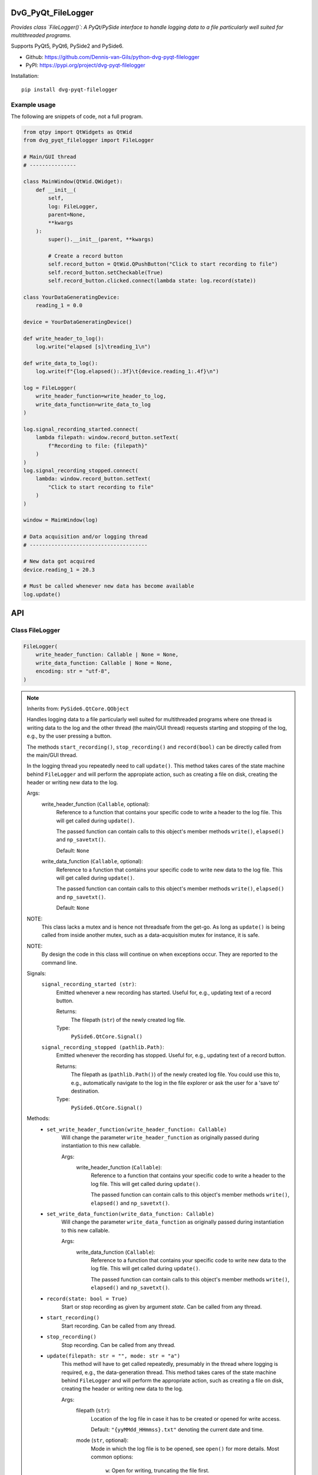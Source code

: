 .. image:: https://img.shields.io/pypi/v/dvg-pyqt-filelogger
    :target: https://pypi.org/project/dvg-pyqt-filelogger
.. image:: https://img.shields.io/pypi/pyversions/dvg-pyqt-filelogger
    :target: https://pypi.org/project/dvg-pyqt-filelogger
.. image:: https://img.shields.io/badge/code%20style-black-000000.svg
    :target: https://github.com/psf/black
.. image:: https://img.shields.io/badge/License-MIT-purple.svg
    :target: https://github.com/Dennis-van-Gils/python-dvg-pyqt-filelogger/blob/master/LICENSE.txt

DvG_PyQt_FileLogger
===================
*Provides class `FileLogger()`: A PyQt/PySide interface to handle logging data
to a file particularly well suited for multithreaded programs.*

Supports PyQt5, PyQt6, PySide2 and PySide6.

- Github: https://github.com/Dennis-van-Gils/python-dvg-pyqt-filelogger
- PyPI: https://pypi.org/project/dvg-pyqt-filelogger

Installation::

    pip install dvg-pyqt-filelogger

Example usage
-------------

The following are snippets of code, not a full program.

.. code-block:: python

    from qtpy import QtWidgets as QtWid
    from dvg_pyqt_filelogger import FileLogger

    # Main/GUI thread
    # ---------------

    class MainWindow(QtWid.QWidget):
        def __init__(
            self,
            log: FileLogger,
            parent=None,
            **kwargs
        ):
            super().__init__(parent, **kwargs)

            # Create a record button
            self.record_button = QtWid.QPushButton("Click to start recording to file")
            self.record_button.setCheckable(True)
            self.record_button.clicked.connect(lambda state: log.record(state))

    class YourDataGeneratingDevice:
        reading_1 = 0.0

    device = YourDataGeneratingDevice()

    def write_header_to_log():
        log.write("elapsed [s]\treading_1\n")

    def write_data_to_log():
        log.write(f"{log.elapsed():.3f}\t{device.reading_1:.4f}\n")

    log = FileLogger(
        write_header_function=write_header_to_log,
        write_data_function=write_data_to_log
    )

    log.signal_recording_started.connect(
        lambda filepath: window.record_button.setText(
            f"Recording to file: {filepath}"
        )
    )
    log.signal_recording_stopped.connect(
        lambda: window.record_button.setText(
            "Click to start recording to file"
        )
    )

    window = MainWindow(log)

    # Data acquisition and/or logging thread
    # --------------------------------------

    # New data got acquired
    device.reading_1 = 20.3

    # Must be called whenever new data has become available
    log.update()

API
===


Class FileLogger
----------------

.. code-block:: python

    FileLogger(
        write_header_function: Callable | None = None,
        write_data_function: Callable | None = None,
        encoding: str = "utf-8",
    )

.. Note:: Inherits from: ``PySide6.QtCore.QObject``

    Handles logging data to a file particularly well suited for multithreaded
    programs where one thread is writing data to the log and the other thread
    (the main/GUI thread) requests starting and stopping of the log, e.g.,
    by the user pressing a button.

    The methods ``start_recording()``, ``stop_recording()`` and ``record(bool)``
    can be directly called from the main/GUI thread.

    In the logging thread you repeatedly need to call ``update()``. This method
    takes cares of the state machine behind ``FileLogger`` and will perform the
    appropiate action, such as creating a file on disk, creating the header or
    writing new data to the log.

    Args:
        write_header_function (``Callable``, optional):
            Reference to a function that contains your specific code to write a
            header to the log file. This will get called during ``update()``.

            The passed function can contain calls to this object's member
            methods ``write()``, ``elapsed()`` and ``np_savetxt()``.

            Default: ``None``

        write_data_function (``Callable``, optional):
            Reference to a function that contains your specific code to write
            new data to the log file. This will get called during ``update()``.

            The passed function can contain calls to this object's member
            methods ``write()``, ``elapsed()`` and ``np_savetxt()``.

            Default: ``None``

    NOTE:
        This class lacks a mutex and is hence not threadsafe from the get-go.
        As long as ``update()`` is being called from inside another mutex, such
        as a data-acquisition mutex for instance, it is safe.

    NOTE:
        By design the code in this class will continue on when exceptions occur.
        They are reported to the command line.

    Signals:
        ``signal_recording_started (str)``:
            Emitted whenever a new recording has started. Useful for, e.g.,
            updating text of a record button.

            Returns:
                The filepath (``str``) of the newly created log file.

            Type:
                ``PySide6.QtCore.Signal()``

        ``signal_recording_stopped (pathlib.Path)``:
            Emitted whenever the recording has stopped. Useful for, e.g., updating
            text of a record button.

            Returns:
                The filepath as (``pathlib.Path()``) of the newly created log file.
                You could use this to, e.g., automatically navigate to the log in
                the file explorer or ask the user for a 'save to' destination.

            Type:
                ``PySide6.QtCore.Signal()``

    Methods:
        * ``set_write_header_function(write_header_function: Callable)``
            Will change the parameter ``write_header_function`` as originally
            passed during instantiation to this new callable.

            Args:
                write_header_function (``Callable``):
                    Reference to a function that contains your specific code to
                    write a header to the log file. This will get called during
                    ``update()``.

                    The passed function can contain calls to this object's member
                    methods ``write()``, ``elapsed()`` and ``np_savetxt()``.

        * ``set_write_data_function(write_data_function: Callable)``
            Will change the parameter ``write_data_function`` as originally
            passed during instantiation to this new callable.

            Args:
                write_data_function (``Callable``):
                    Reference to a function that contains your specific code to
                    write new data to the log file. This will get called during
                    ``update()``.

                    The passed function can contain calls to this object's member
                    methods ``write()``, ``elapsed()`` and ``np_savetxt()``.

        * ``record(state: bool = True)``
            Start or stop recording as given by argument `state`. Can be called
            from any thread.

        * ``start_recording()``
            Start recording. Can be called from any thread.

        * ``stop_recording()``
            Stop recording. Can be called from any thread.

        * ``update(filepath: str = "", mode: str = "a")``
            This method will have to get called repeatedly, presumably in the
            thread where logging is required, e.g., the data-generation thread.
            This method takes cares of the state machine behind ``FileLogger`` and
            will perform the appropriate action, such as creating a file on disk,
            creating the header or writing new data to the log.

            Args:
                filepath (``str``):
                    Location of the log file in case it has to be created or opened
                    for write access.

                    Default: ``"{yyMMdd_HHmmss}.txt"`` denoting the current date and time.

                mode (``str``, optional):
                    Mode in which the log file is to be opened, see ``open()`` for
                    more details. Most common options:

                        ``w``: Open for writing, truncating the file first.

                        ``a``: Open for writing, appending to the end of the file if it exists.

                    Defaults: ``a``

        * ``write(data: AnyStr) -> bool``
            Write binary or ASCII data to the currently opened log file.

            By design any exceptions occurring in this method will not terminate the
            execution, but it will report the error to the command line and continue
            on instead.

            Returns True if successful, False otherwise.

        * ``np_savetxt(*args, **kwargs) -> bool``
            Write 1D or 2D array_like data to the currently opened log file. This
            method passes all arguments directly to ``numpy.savetxt()``, see
            https://numpy.org/doc/stable/reference/generated/numpy.savetxt.html.
            This method outperforms ``FileLogger.write()``, especially when large
            chunks of 2D data are passed (my test shows 8x faster).

            By design any exceptions occurring in this method will not terminate the
            execution, but it will report the error to the command line and continue
            on instead.

            Returns True if successful, False otherwise.

        * ``flush()``
            Force-flush the contents in the OS buffer to file as soon as
            possible. Do not call repeatedly, because it causes overhead.

        * ``close()``
            Close the log file.

        * ``get_filepath() -> Path | None``
            Return the filepath (``pathlib.Path`` | ``None``) of the log.

        * ``is_recording() -> bool``
            Is the log currently set to recording?

        * ``elapsed() -> float``
            Return the time in seconds (``float``) since start of recording.

        * ``pretty_elapsed() -> str``
            Return the time as "h:mm:ss" (``str``) since start of recording.

